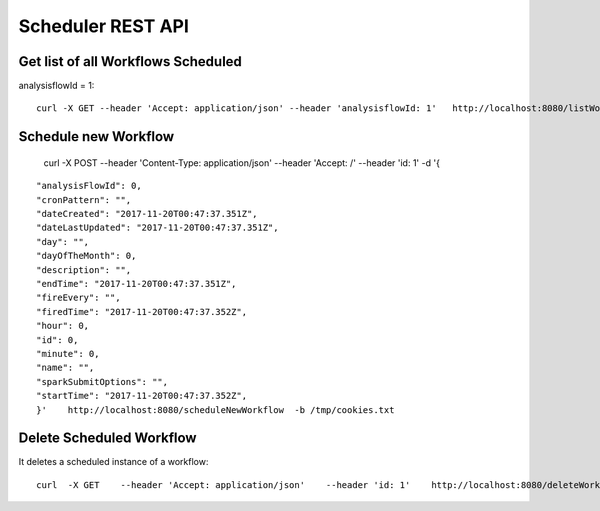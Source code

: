 Scheduler REST API
==================

Get list of all Workflows Scheduled
-----------------------------------

analysisflowId = 1::

  curl -X GET --header 'Accept: application/json' --header 'analysisflowId: 1'   http://localhost:8080/listWorkflowsScheduled  -b /tmp/cookies.txt
  
Schedule new Workflow
---------------------

  curl -X POST --header 'Content-Type: application/json' --header 'Accept: /' --header 'id: 1' -d '{
  
::

   "analysisFlowId": 0,
   "cronPattern": "",
   "dateCreated": "2017-11-20T00:47:37.351Z",
   "dateLastUpdated": "2017-11-20T00:47:37.351Z",
   "day": "",
   "dayOfTheMonth": 0,
   "description": "",
   "endTime": "2017-11-20T00:47:37.351Z",
   "fireEvery": "",
   "firedTime": "2017-11-20T00:47:37.352Z",
   "hour": 0,
   "id": 0,
   "minute": 0,
   "name": "",
   "sparkSubmitOptions": "",
   "startTime": "2017-11-20T00:47:37.352Z",
   }'    http://localhost:8080/scheduleNewWorkflow  -b /tmp/cookies.txt


Delete Scheduled Workflow
-------------------------

It deletes a scheduled instance of a workflow::

  curl  -X GET    --header 'Accept: application/json'    --header 'id: 1'    http://localhost:8080/deleteWorkflowScheduled -b /tmp/cookies.txt




